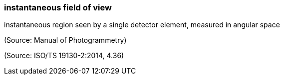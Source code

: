 === instantaneous field of view

instantaneous region seen by a single detector element, measured in angular space

(Source: Manual of Photogrammetry)

(Source: ISO/TS 19130-2:2014, 4.36)

